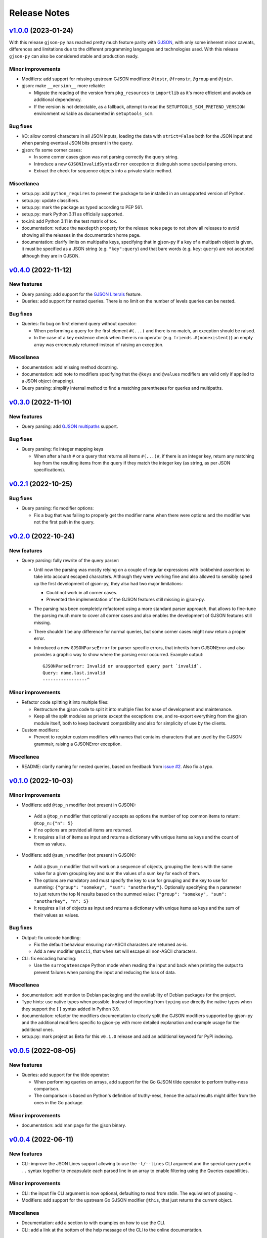 Release Notes
=============

`v1.0.0`_ (2023-01-24)
^^^^^^^^^^^^^^^^^^^^^^

With this release ``gjson-py`` has reached pretty much feature parity with `GJSON`_, with only some inherent minor
caveats, differences and limitations due to the different programming languages and technologies used. With this
release ``gjson-py`` can also be considered stable and production ready.

Minor improvements
""""""""""""""""""

* Modifiers: add support for missing upstream GJSON modifiers: ``@tostr``, ``@fromstr``, ``@group`` and ``@join``.
* gjson: make ``__version__`` more reliable:

  * Migrate the reading of the version from ``pkg_resources`` to ``importlib`` as it's more efficient and avoids
    an additional dependency.
  * If the version is not detectable, as a fallback, attempt to read the ``SETUPTOOLS_SCM_PRETEND_VERSION`` environment
    variable as documented in ``setuptools_scm``.

Bug fixes
"""""""""

* I/O: allow control characters in all JSON inputs, loading the data with ``strict=False`` both for the JSON input
  and when parsing eventual JSON bits present in the query.
* gjson: fix some corner cases:

  * In some corner cases gjson was not parsing correctly the query string.
  * Introduce a new ``GJSONInvalidSyntaxError`` exception to distinguish some special parsing errors.
  * Extract the check for sequence objects into a private static method.

Miscellanea
"""""""""""

* setup.py: add ``python_requires`` to prevent the package to be installed in an unsupported version of Python.
* setup.py: update classifiers.
* setup.py: mark the package as typed according to PEP 561.
* setup.py: mark Python 3.11 as officially supported.
* tox.ini: add Python 3.11 in the test matrix of tox.
* documentation: reduce the ``maxdepth`` property for the release notes page to not show all releases to avoid showing
  all the releases in the documentation home page.
* documentation: clarify limits on multipaths keys, specifying that in gjson-py if a key of a multipath object is
  given, it must be specified as a JSON string (e.g. ``"key":query``) and that bare words (e.g. ``key:query``) are not
  accepted although they are in GJSON.

`v0.4.0`_ (2022-11-12)
^^^^^^^^^^^^^^^^^^^^^^

New features
""""""""""""

* Query parsing: add support for the `GJSON Literals`_ feature.
* Queries: add support for nested queries. There is no limit on the number of levels queries can be nested.

Bug fixes
"""""""""

* Queries: fix bug on first element query without operator:

  * When performing a query for the first element ``#(...)`` and there is no match, an exception should be raised.
  * In the case of a key existence check when there is no operator (e.g. ``friends.#(nonexistent)``) an empty array was
    erroneously returned instead of raising an exception.

Miscellanea
"""""""""""

* documentation: add missing method docstring.
* documentation: add note to modifiers specifying that the ``@keys`` and ``@values`` modifiers are valid only if applied
  to a JSON object (mapping).
* Query parsing: simplify internal method to find a matching parentheses for queries and multipaths.

`v0.3.0`_ (2022-11-10)
^^^^^^^^^^^^^^^^^^^^^^

New features
""""""""""""

* Query parsing: add `GJSON multipaths`_ support.

Bug fixes
"""""""""

* Query parsing: fix integer mapping keys

  * When after a hash ``#`` or a query that returns all items ``#(...)#``, if there is an integer key, return any
    matching key from the resulting items from the query if they match the integer key (as string, as per JSON
    specifications).

`v0.2.1`_ (2022-10-25)
^^^^^^^^^^^^^^^^^^^^^^

Bug fixes
"""""""""

* Query parsing: fix modifier options:

  * Fix a bug that was failing to properly get the modifier name when there were options and the modifier was not the
    first path in the query.

`v0.2.0`_ (2022-10-24)
^^^^^^^^^^^^^^^^^^^^^^

New features
""""""""""""

* Query parsing: fully rewrite of the query parser:

  * Until now the parsing was mostly relying on a couple of regular expressions with lookbehind assertions to take
    into account escaped characters. Although they were working fine and also allowed to sensibly speed up the first
    development of gjson-py, they also had two major limitations:

    * Could not work in all corner cases.
    * Prevented the implementation of the GJSON features still missing in gjson-py.

  * The parsing has been completely refactored using a more standard parser approach, that allows to fine-tune the
    parsing much more to cover all corner cases and also enables the development of GJSON features still missing.
  * There shouldn't be any difference for normal queries, but some corner cases might now return a proper error.
  * Introduced a new ``GJSONParseError`` for parser-specific errors, that inherits from GJSONError and also provides
    a graphic way to show where the parsing error occurred. Example output::

      GJSONParseError: Invalid or unsupported query part `invalid`.
      Query: name.last.invalid
      -----------------^

Minor improvements
""""""""""""""""""

* Refactor code splitting it into multiple files:

  * Restructure the gjson code to split it into multiple files for ease of development and maintenance.
  * Keep all the split modules as private except the exceptions one, and re-export everything from the gjson module
    itself, both to keep backward compatibility and also for simplicity of use by the clients.

* Custom modifiers:

  * Prevent to register custom modifiers with names that contains characters that are used by the GJSON grammair,
    raising a GJSONError exception.

Miscellanea
"""""""""""

* README: clarify naming for nested queries, based on feedback from `issue #2`_. Also fix a typo.

`v0.1.0`_ (2022-10-03)
^^^^^^^^^^^^^^^^^^^^^^

Minor improvements
""""""""""""""""""

*  Modifiers: add ``@top_n`` modifier (not present in GJSON):

  * Add a ``@top_n`` modifier that optionally accepts as options the number of top common items to return:
    ``@top_n:{"n": 5}``
  * If no options are provided all items are returned.
  * It requires a list of items as input and returns a dictionary with unique items as keys and the count of them as
    values.

*  Modifiers: add ``@sum_n`` modifier (not present in GJSON):

  * Add a ``@sum_n`` modifier that will work on a sequence of objects, grouping the items with the same value for a
    given grouping key and sum the values of a sum key for each of them.
  * The options are mandatory and must specify the key to use for grouping and the key to use for summing:
    ``{"group": "somekey", "sum": "anotherkey"}``. Optionally specifying the ``n`` parameter to just return the top N
    results based on the summed value: ``{"group": "somekey", "sum": "anotherkey", "n": 5}``
  * It requires a list of objects as input and returns a dictionary with unique items as keys and the sum of their
    values as values.

Bug fixes
"""""""""

* Output: fix unicode handling:

  * Fix the default behaviour ensuring non-ASCII characters are returned as-is.
  * Add a new modifier ``@ascii``, that when set will escape all non-ASCII characters.

* CLI: fix encoding handling:

  * Use the ``surrogateescape`` Python mode when reading the input and back when printing the output to prevent
    failures when parsing the input and reducing the loss of data.

Miscellanea
"""""""""""

* documentation: add mention to Debian packaging and the availability of Debian packages for the project.
* Type hints: use native types when possible. Instead of importing from ``typing`` use directly the native types when
  they support the ``[]`` syntax added in Python 3.9.
* documentation: refactor the modifiers documentation to clearly split the GJSON modifiers supported by gjson-py and
  the additional modifiers specific to gjson-py with more detailed explanation and example usage for the additional
  ones.
* setup.py: mark project as Beta for this ``v0.1.0`` release and add an additional keyword for PyPI indexing.

`v0.0.5`_ (2022-08-05)
^^^^^^^^^^^^^^^^^^^^^^

New features
""""""""""""

* Queries: add support for the tilde operator:

  * When performing queries on arrays, add support for the Go GJSON tilde operator to perform truthy-ness comparison.
  * The comparison is based on Python's definition of truthy-ness, hence the actual results might differ from the ones
    in the Go package.

Minor improvements
""""""""""""""""""

* documentation: add man page for the gjson binary.

`v0.0.4`_ (2022-06-11)
^^^^^^^^^^^^^^^^^^^^^^

New features
""""""""""""

* CLI: improve the JSON Lines support allowing to use the ``-l/--lines`` CLI argument and the special query prefix
  ``..`` syntax together to encapsulate each parsed line in an array to enable filtering using the Queries
  capabilities.

Minor improvements
""""""""""""""""""

* CLI: the input file CLI argument is now optional, defaulting to read from stdin. The equivalent of passing ``-``.
* Modifiers: add support for the upstream Go GJSON modifier ``@this``, that just returns the current object.

Miscellanea
"""""""""""

* Documentation: add a section to with examples on how to use the CLI.
* CLI: add a link at the bottom of the help message of the CLI to the online documentation.

`v0.0.3`_ (2022-06-11)
^^^^^^^^^^^^^^^^^^^^^^

New features
""""""""""""

* Add CLI support for JSON Lines:

  * Add a ``-l/--lines`` CLI argument to specify that the input file/stream is made of one JSON per line.
  * When used, gjson applies the same query to all lines.
  * Based on the verbosity level the failing lines are completely ignored, an error message is printed to stderr or
    the execution is interrupted at the first error printing the full traceback.

* Add CLI support for GJSON JSON Lines queries:

  * Add support for the GJSON queries that encapsulates a JSON Lines input in an array when the query starts with
    ``..`` so that they the data can be queries as if it was an array of objects in the CLI.

* Add support for custom modifiers:

  * Add a ``ModifierProtocol`` to describe the interface that custom modifiers callable need to have.
  * Add a ``register_modifier()`` method in the ``GJSON`` class to register custom modifiers.
  * Allow to pass a dictionary of modifiers to the low-level ``GJSONObj`` class constructor.
  * Add a ``GJSONObj.builtin_modifiers()`` static method that returns a set with the names of the built-in modifiers.
  * Is not possible to register a custom modifier with the same name of a built-in modifier.
  * Clarify in the documentation that only JSON objects are accepted as modifier arguments.

Bug fixes
"""""""""

* Query parsing: when using the queries GJSON syntax ``#(...)`` and ``#(...)#`` fix the return value in case of a key
  matching that doesn't match any element.

* Query parsing fixes/improvements found with the Python fuzzing engine Atheris:

  * If any query parts between delimiters is empty error out with a specific message instead of hitting a generic
    ``IndexError``.
  * When a query has an integer index on a mapping object, in case the element is not present, raise a ``GJSONError``
    instead of a ``KeyError`` one.
  * When the query has a wildcard matching, ensure that it's applied on a mapping object. Fail with a ``GJSONError``
    otherwise.
  * Explicitly catch malformed modifier options and raise a ``GJSONError`` instead.
  * If the last part of the query is a ``#``, check that the object is actually a sequence like object and fail with
    a specific message if not.
  * Ensure all the conditions are valid before attempting to extract the inner element of a sequence like object.
    Ignore both non-mapping like objects inside the sequence or mapping like objects that don't have the specified key.
  * When parsing the query value as JSON catch the eventual decoding error to encapsulate it into a ``GJSONError`` one.
  * When using the queries GJSON syntax ``#(...)`` and ``#(...)#`` accept also an empty query to follow the same
    behaviour of the upstream Go GJSON.
  * When using the queries GJSON syntax ``#(...)`` and ``#(...)#`` follow closely the upstream behaviour of Go GJSON
    for all items queries ``#(..)#`` with regex matching.
  * When using the queries GJSON syntax ``#(...)`` and ``#(...)#`` fix the wildcard matching regular expression when
    using pattern matching.
  * Fix the regex to match keys in presence of wildcards escaping only the non-wildcards and ensuring to not
    double-escaping any already escaped wildcard.
  * When using the queries GJSON syntax ``#(...)`` and ``#(...)#`` ensure any exception raised while comparing
    incompatible objects is catched and raise as a GJSONError.

Miscellanea
"""""""""""

* tests: when matching exception messages always escape the string or use raw strings to avoid false matchings.
* pylint: remove unnecessary comments

`v0.0.2`_ (2022-05-31)
^^^^^^^^^^^^^^^^^^^^^^

Bug fixes
"""""""""

* ``@sort`` modifier: fix the actual sorting.
* tests: ensure that mapping-like objects are compared also in the order of their keys.

Miscellanea
"""""""""""

* GitHub actions: add workflow to run tox.
* GitHub actions: fix branch name for pushes
* documentation: include also the ``@sort`` modifier that is not present in the GJSON project.
* documentation: fix link to PyPI package.
* documentation: add link to the generated docs.
* documentation: fix section hierarchy and build.

`v0.0.1`_ (2022-05-22)
^^^^^^^^^^^^^^^^^^^^^^

* Initial version.

.. _`GJSON`: https://github.com/tidwall/gjson/
.. _`GJSON Literals`: https://github.com/tidwall/gjson/blob/master/SYNTAX.md#literals
.. _`GJSON Multipaths`: https://github.com/tidwall/gjson/blob/master/SYNTAX.md#multipath

.. _`issue #2`: https://github.com/volans-/gjson-py/issues/2

.. _`v0.0.1`: https://github.com/volans-/gjson-py/releases/tag/v0.0.1
.. _`v0.0.2`: https://github.com/volans-/gjson-py/releases/tag/v0.0.2
.. _`v0.0.3`: https://github.com/volans-/gjson-py/releases/tag/v0.0.3
.. _`v0.0.4`: https://github.com/volans-/gjson-py/releases/tag/v0.0.4
.. _`v0.0.5`: https://github.com/volans-/gjson-py/releases/tag/v0.0.5
.. _`v0.1.0`: https://github.com/volans-/gjson-py/releases/tag/v0.1.0
.. _`v0.2.0`: https://github.com/volans-/gjson-py/releases/tag/v0.2.0
.. _`v0.2.1`: https://github.com/volans-/gjson-py/releases/tag/v0.2.1
.. _`v0.3.0`: https://github.com/volans-/gjson-py/releases/tag/v0.3.0
.. _`v0.4.0`: https://github.com/volans-/gjson-py/releases/tag/v0.4.0
.. _`v1.0.0`: https://github.com/volans-/gjson-py/releases/tag/v1.0.0
